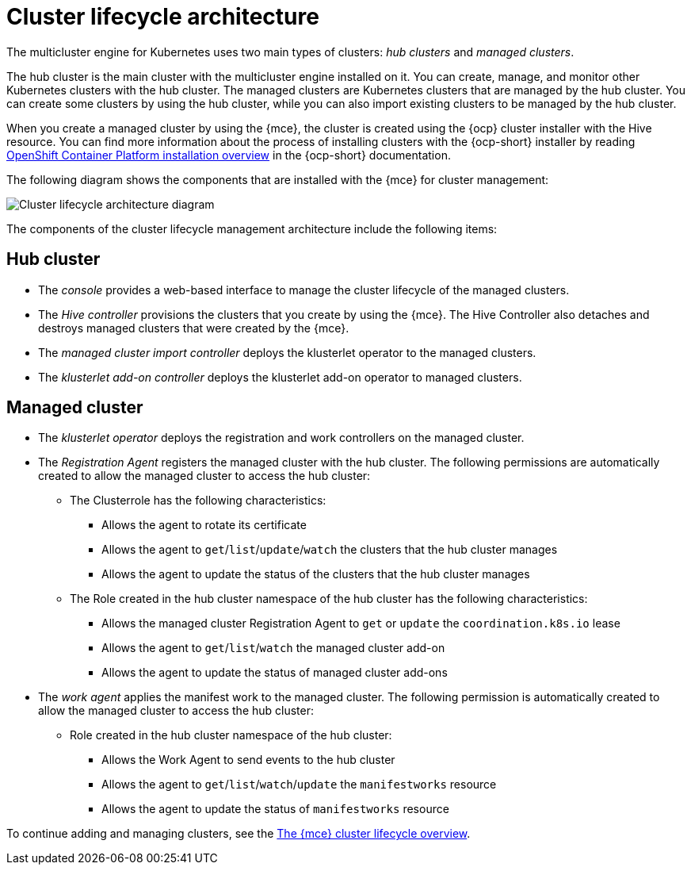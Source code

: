 [#cluster-lifecycle-arch]
= Cluster lifecycle architecture

The multicluster engine for Kubernetes uses two main types of clusters: _hub clusters_ and _managed clusters_. 

The hub cluster is the main cluster with the multicluster engine installed on it. You can create, manage, and monitor other Kubernetes clusters with the hub cluster. The managed clusters are Kubernetes clusters that are managed by the hub cluster. You can create some clusters by using the hub cluster, while you can also import existing clusters to be managed by the hub cluster.

When you create a managed cluster by using the {mce}, the cluster is created using the {ocp} cluster installer with the Hive resource. You can find more information about the process of installing clusters with the {ocp-short} installer by reading https://access.redhat.com/documentation/en-us/openshift_container_platform/4.11/html/installing/ocp-installation-overview[OpenShift Container Platform installation overview] in the {ocp-short} documentation.  

The following diagram shows the components that are installed with the {mce} for cluster management:

image:../images/cluster_lifecycle_2.6.png[Cluster lifecycle architecture diagram]  

The components of the cluster lifecycle management architecture include the following items:

[#components-hub-mce]
== Hub cluster

* The _console_ provides a web-based interface to manage the cluster lifecycle of the managed clusters.
* The _Hive controller_ provisions the clusters that you create by using the {mce}. The Hive Controller also detaches and destroys managed clusters that were created by the {mce}.
* The _managed cluster import controller_ deploys the klusterlet operator to the managed clusters.
* The _klusterlet add-on controller_ deploys the klusterlet add-on operator to managed clusters.

[#components-managed-mce]
== Managed cluster

* The _klusterlet operator_ deploys the registration and work controllers on the managed cluster.

* The _Registration Agent_ registers the managed cluster with the hub cluster. The following permissions are automatically created to allow the managed cluster to access the hub cluster:

** The Clusterrole has the following characteristics:

*** Allows the agent to rotate its certificate

*** Allows the agent to `get`/`list`/`update`/`watch` the clusters that the hub cluster manages

*** Allows the agent to update the status of the clusters that the hub cluster manages

** The Role created in the hub cluster namespace of the hub cluster has the following characteristics:

*** Allows the managed cluster Registration Agent to `get` or `update` the `coordination.k8s.io` lease 

*** Allows the agent to `get`/`list`/`watch` the managed cluster add-on

*** Allows the agent to update the status of managed cluster add-ons

* The _work agent_ applies the manifest work to the managed cluster. The following permission is automatically created to allow the managed cluster to access the hub cluster:

** Role created in the hub cluster namespace of the hub cluster:

*** Allows the Work Agent to send events to the hub cluster 

*** Allows the agent to `get`/`list`/`watch`/`update` the `manifestworks` resource

*** Allows the agent to update the status of `manifestworks` resource 

To continue adding and managing clusters, see the xref:../multicluster_engine/cluster_lifecycle/cluster_lifecycle_intro.adoc#cluster-overview[The {mce} cluster lifecycle overview].
